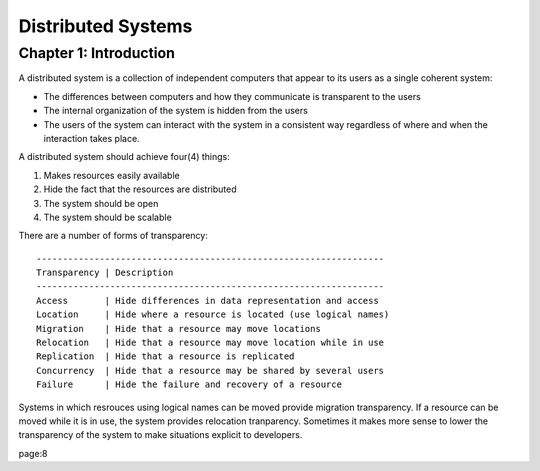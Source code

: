 ============================================================
Distributed Systems
============================================================

------------------------------------------------------------
Chapter 1: Introduction
------------------------------------------------------------

A distributed system is a collection of independent computers
that appear to its users as a single coherent system:

- The differences between computers and how they communicate
  is transparent to the users
- The internal organization of the system is hidden from the users
- The users of the system can interact with the system in a
  consistent way regardless of where and when the interaction
  takes place.

A distributed system should achieve four(4) things:

1. Makes resources easily available
2. Hide the fact that the resources are distributed
3. The system should be open
4. The system should be scalable

There are a number of forms of transparency::

    ------------------------------------------------------------------
    Transparency | Description
    ------------------------------------------------------------------
    Access       | Hide differences in data representation and access
    Location     | Hide where a resource is located (use logical names)
    Migration    | Hide that a resource may move locations
    Relocation   | Hide that a resource may move location while in use
    Replication  | Hide that a resource is replicated
    Concurrency  | Hide that a resource may be shared by several users
    Failure      | Hide the failure and recovery of a resource

Systems in which resrouces using logical names can be moved provide
migration transparency. If a resource can be moved while it is in use,
the system provides relocation tranparency. Sometimes it makes more
sense to lower the transparency of the system to make situations
explicit to developers.

page:8 

